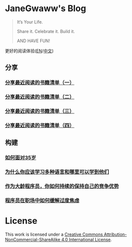 #+startup: showall
#+options: toc:nil

* JaneGwaww's Blog

#+begin_quote
It’s Your Life.

Share it. Celebrate it. Build it.

AND HAVE FUN!
#+end_quote

更好的阅读体验([[https://www.janegwaww.com/README.en.html][EN]]/[[https://www.janegwaww.com][中文]])

** 分享

*** [[./src/share_it/recent_reading.md][分享最近阅读的书籍清单（一）]]

*** [[./src/share_it/recent_reading2.zh.md][分享最近阅读的书籍清单（二）]]

*** [[./src/share_it/recent_reading3.zh.md][分享最近阅读的书籍清单（三）]]

*** [[./src/share_it/recent_reading4.zh.md][分享最近阅读的书籍清单（四）]]

** 构建

*** [[./src/build_it/how_face_midnight.md][如何面对35岁]]

*** [[./src/build_it/why_you_should_learn_several_programming_language_and_where_to_learn_them.md][为什么你应该学习多种语言和哪里可以学到他们]]

*** [[./src/build_it/older_developer.zh.md][作为大龄程序员，你如何持续的保持自己的竞争优势]]

*** [[file:src/build_it/how_to_stop_caring.zh.org::*程序员在职场中如何缓解过度焦虑][程序员在职场中如何缓解过度焦虑]]

* License

This work is licensed under a [[https://creativecommons.org/licenses/by-nc-sa/4.0/][Creative Commons Attribution-NonCommercial-ShareAlike 4.0 International License]].
